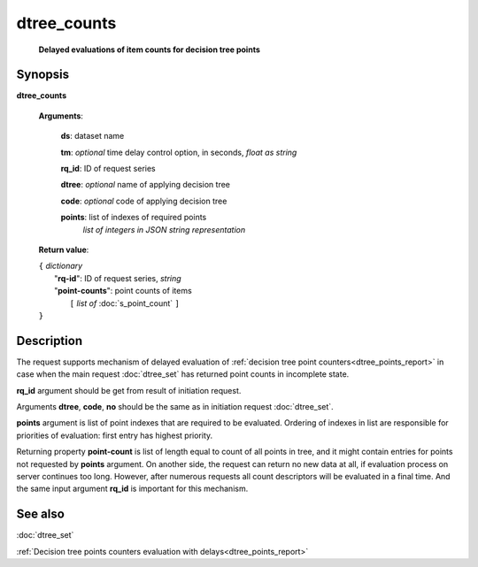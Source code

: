 dtree_counts
============
        **Delayed evaluations of item counts for decision tree points**

.. index:: 
    dtree_counts; request

Synopsis
--------
**dtree_counts** 

    **Arguments**: 

        **ds**: dataset name
        
        **tm**: *optional* time delay control option, in seconds, *float as string*

        **rq_id**: ID of request series
        
        **dtree**: *optional* name of applying decision tree

        **code**: *optional* code of applying decision tree
        
        **points**: list of indexes of required points
                *list of integers in JSON string representation*
        
    **Return value**: 
    
    | ``{`` *dictionary*
    |      "**rq-id**": ID of request series, *string*
    |      "**point-counts**": point counts of items
    |           ``[`` *list of* :doc:`s_point_count` ``]``
    | ``}``

Description
-----------
The request supports mechanism of delayed evaluation of :ref:`decision tree point counters<dtree_points_report>` in case when the main request :doc:`dtree_set` has returned point counts in incomplete state.

**rq_id** argument should be get from result of initiation request.

Arguments **dtree**, **code**, **no** should be the same as in initiation request :doc:`dtree_set`. 

**points** argument is list of point indexes that are required to be evaluated. Ordering of indexes in list are responsible for priorities of evaluation: first entry has highest priority. 

Returning property **point-count** is list of length equal to count of all points in tree, and it might contain entries for points not requested by **points** argument. On another side, the request can return no new data at all, if evaluation process on server continues too long. However, after numerous requests all count descriptors will be evaluated in a final time. And the same input argument **rq_id** is 
important for this mechanism. 

See also
--------
:doc:`dtree_set` 

:ref:`Decision tree points counters evaluation with delays<dtree_points_report>`
